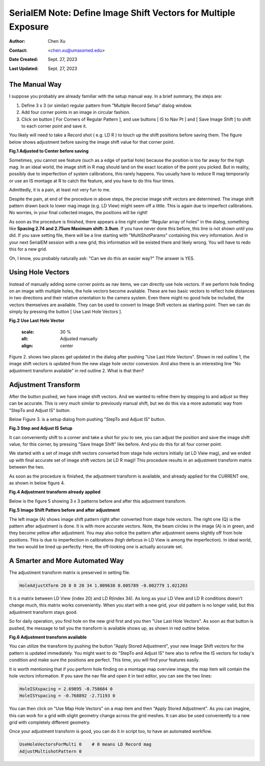 .. _SerialEM_note_define-IS-vectors:

SerialEM Note: Define Image Shift Vectors for Multiple Exposure
===============================================================

:Author: Chen Xu
:Contact: <chen.xu@umassmed.edu>
:Date Created: Sept. 27, 2023
:Last Updated: Sept. 27, 2023

.. glossary::

   Abstract
      Finding image shift vectors is among the most common tasks for
      high-throughput multiple exposure setup. 

      In this note, I try to give some "under the hood" information about the
      procedure and some new features implemented in the latest versions
      that makes this easier and more dynamic for our daily operation and
      potentially automation too. 
      
      This is for regular pattern and on a rectangular geometry grid. 

.. _manual_shift:

The Manual Way 
--------------

I suppose you probably are already familiar with the setup manual way. In
a brief summary, the steps are:

1. Define 3 x 3 (or similar) regular pattern from "Multiple Record Setup"
   dialog window. 
2. Add four corner points in an image in circular fashion. 
3. Click on button [ For Corners of Regular Pattern ], and use buttons [ IS
   to Nav Pt ] and [ Save Image Shift ] to shift to each corner point and save
   it. 

You likely will need to take a Record shot ( e.g. LD R ) to touch up the
shift positions before saving them. The figure below shows adjustment before
saving the image shift value for that corner point. 

**Fig.1 Adjusted to Center before saving**

.. image:: ../images/Capture-adjust.JPG
   :scale: 30 %
   :alt: Adjusted manually
   :align: center

Sometimes, you cannot see feature (such as a edge of partial hole) because
the position is too far away for the high mag. In an ideal world, the image
shift in R mag should land on the exact location of the point you picked.
But in reality, possibly due to imperfection of system calibrations, this
rarely happens. You usually have to reduce R mag temporarily or use an IS
montage at R to catch the feature, and you have to do this four times. 

Admittedly, it is a pain, at least not very fun to me.

Despite the pain, at end of the procedure in above steps, the precise image
shift vectors are determined. The image shift pattern drawn back to lower
mag image (e.g. LD View) might seem off a little. This is again due to
imperfect calibrations. No worries, in your final collected images, the
positions will be right! 

As soon as the procedure is finished, there appears a line right under
"Regular array of holes" in the dialog, something like **Spacing 2.74 and
2.75um Maximum shift: 3.9um**. If you have never done this before, this line
is not shown until you did. If you save setting file, there will be a line
starting with "MultiShotParams" containing this very information. And in
your next SerialEM session with a new grid, this information will be existed
there and likely wrong. You will have to redo this for a new grid. 

Oh, I know, you probably naturally ask: "Can we do this an easier way?" The
answer is YES. 

.. _using_hole_vectors:

Using Hole Vectors
------------------

Instead of manually adding some corner points as nav items, we can directly
use hole vectors. If we perform hole finding on an image with multiple
holes, the hole vectors become available. These are two basic vectors to
reflect hole distances in two directions and their relative orientation to
the camera system. Even there might no good hole be included, the vectors
themselves are available. They can be used to convert to Image Shift vectors
as starting point. Then we can do simply by pressing the button [ Use Last
Hole Vectors ]. 

**Fig.2 Use Last Hole Vector**

   .. image:: ../images/Capture-multi-setup-noxform.JPG
   :scale: 30 %
   :alt: Adjusted manually
   :align: center

Figure 2. shows two places get updated in the dialog after pushing "Use Last
Hole Vectors". Shown in red outline 1, the image shift vectors is updated
from the new stage hole vector conversion. And also there is an interesting
line "No adjustment transform available" in red outline 2. What is that
then? 

.. _asjutment_transform:

Adjustment Transform
--------------------

After the button pushed, we have image shift vectors. And we wanted to
refine them by stepping to and adjust so they can be accurate. This is
very much similar to previously manual shift, but we do this via a more
automatic way from "StepTo and Adjust IS" button. 

Below Figure 3. is a setup dialog from pushing "StepTo and Adjust IS"
button.

**Fig.3 Step and Adjust IS Setup**

.. image:: ../images/Capture-StepTo-Adjust.JPG
   :scale: 30 %
   :alt: Step and Adjust
   :align: center

It can conveniently shift to a corner and take a shot for you to see, you
can adjust the position and save the image shift value, for this corner, by
pressing "Save Image Shift" like before. And you do this for all four
corner point. 

We started with a set of image shift vectors converted from stage hole
vectors initially (at LD View mag), and we ended up with final accurate set
of image shift vectors (at LD R mag)! This procedure results in an
adjustment transform matrix between the two. 

As soon as the procedure is finished, the adjustment transform is available,
and already applied for the CURRENT one, as shown in below figure 4. 

**Fig.4 Adjustment transform already applied**

.. image:: ../images/Capture-multi-after-adjust.JPG
   :scale: 30 %
   :alt: Step and Adjust
   :align: center

Below is the figure 5 showing 3 x 3 patterns before and after this
adjustment transform.

**Fig.5 Image Shift Patters before and after adjustment**

.. image:: ../images/before-and-after-adjustment.jpg
   :scale: 30 %
   :alt: Step and Adjust
   :align: center

The left image (A) shows image shift pattern right after converted from
stage hole vectors. The right one (Q) is the pattern after adjustment is
done. It is with more accurate vectors. Note, the beam circles in the image
(A) is in green, and they become yellow after adjustment. You may also
notice the pattern after adjustment seems slightly off from hole positions.
This is due to imperfection in calibrations (high defocus in LD View is
among the imperfection). In ideal world, the two would be lined up
perfectly. Here, the off-looking one is actually accurate set. 

.. _more_automated:

A Smarter and More Automated Way
-------------------------------

The adjustment transform matrix is preserved in setting file.

.. code-block:: ruby

   HoleAdjustXform 20 0 0 20 34 1.009630 0.005789 -0.002779 1.021203

It is a matrix between LD View (index 20) and LD R(index 34). As long as
your LD View and LD R conditions doesn't change much, this matrix works
conveniently. When you start with a new grid, your old pattern is no longer
valid, but this adjustment transform stays good. 

So for daily operation, you find hole on the new grid first and you then
"Use Last Hole Vectors". As soon as that button is pushed, the message to
tell you the transform is available shows up, as shown in red outline below. 

**Fig.6 Adjustment transform available**

.. image:: ../images/xform-2000-79000.jpg
   :scale: 30 %
   :alt: Step and Adjust
   :align: center

You can utilize the transform by pushing the button "Apply Stored
Adjustment", your new Image Shift vectors for the pattern is updated
immediately. You might want to do "StepTo and Adjust IS" here also to refine
the IS vectors for today's condition and make sure the positions are
perfect. This time, you will find your features easily. 

It is worth mentioning that if you perform hole finding on a montage map
overview image, the map item will contain the hole vectors information. If
you save the nav file and open it in text editor, you can see the two lines:

.. code-block:: ruby

   HoleISXspacing = 2.69895 -0.758684 0
   HoleISYspacing = -0.768892 -2.71193 0 

You can then click on "Use Map Hole Vectors" on a map item and then "Apply
Stored Adjustment". As you can imagine, this can work for a grid with slight
geometry change across the grid meshes. It can also be used conveniently to
a new grid with completely different geometry. 

Once your adjustment transform is good, you can do it in script too, to have
an automated workflow. 

.. code-block:: ruby

   UseHoleVectorsForMulti 0    # 0 means LD Record mag
   AdjustMultishotPattern 0

